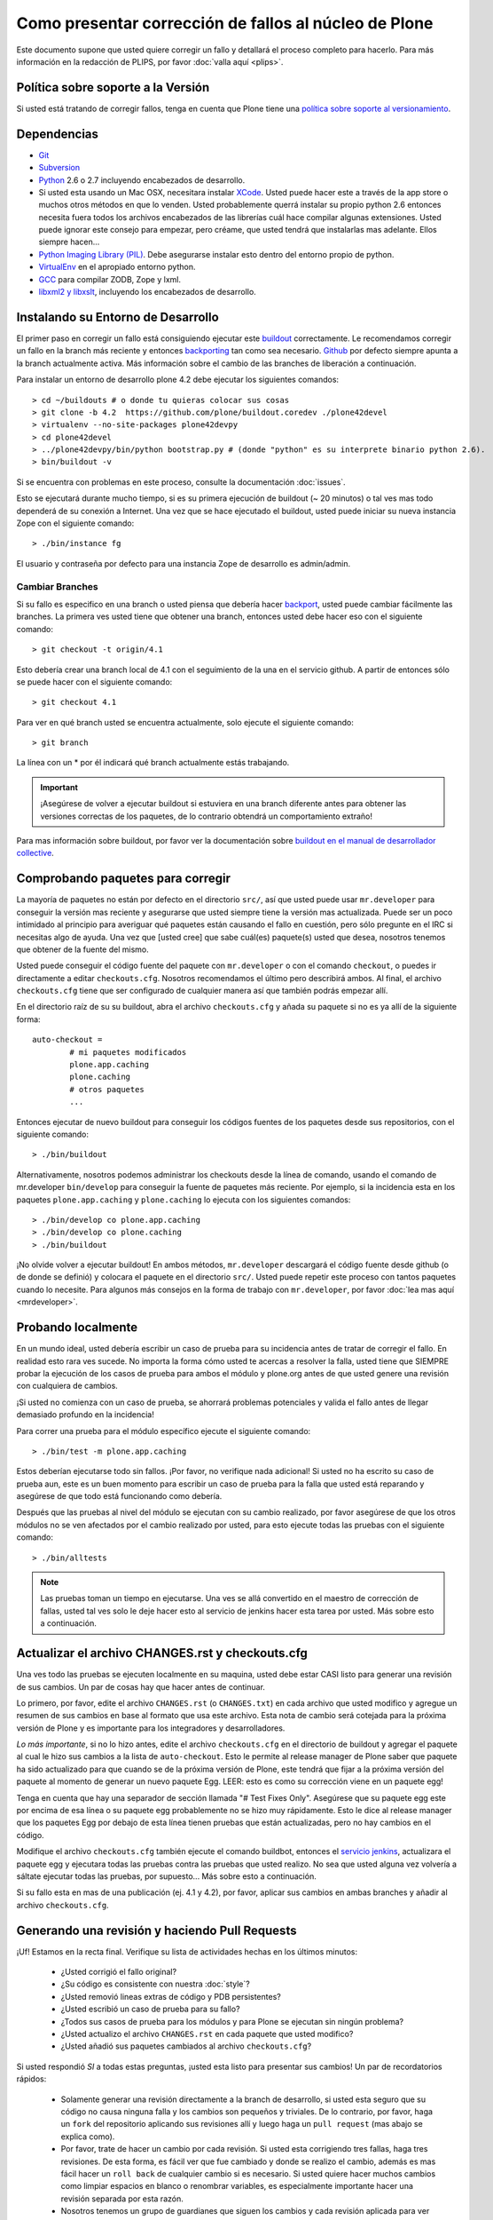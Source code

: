 .. -*- coding: utf-8 -*-

Como presentar corrección de fallos al núcleo de Plone
======================================================
Este documento supone que usted quiere corregir un fallo y detallará el proceso completo para hacerlo. Para más información en la redacción de PLIPS, por favor :doc:`valla aquí <plips>`.

Política sobre soporte a la Versión
-----------------------------------
Si usted está tratando de corregir fallos, tenga en cuenta que Plone tiene una `política sobre soporte al versionamiento <http://plone.org/support/version-support-policy>`_.

Dependencias
------------
* `Git <http://help.github.com/mac-set-up-git/>`_
* `Subversion <http://subversion.apache.org/>`_
* `Python <http://python.org/>`_ 2.6 o 2.7  incluyendo encabezados de desarrollo.
* Si usted esta usando un Mac OSX, necesitara instalar `XCode <https://developer.apple.com/xcode/>`_. Usted puede hacer este a través de la app store o muchos otros métodos en que lo venden. Usted probablemente querrá instalar su propio python 2.6 entonces necesita fuera todos los archivos encabezados de las librerías cuál hace compilar algunas extensiones. Usted puede ignorar este consejo para empezar, pero créame, que usted tendrá que instalarlas mas adelante. Ellos siempre hacen...
* `Python Imaging Library (PIL) <http://www.pythonware.com/products/pil/>`_. Debe asegurarse instalar esto dentro del entorno propio de python.
* `VirtualEnv <http://www.virtualenv.org/en/latest/index.html>`_  en el apropiado entorno python.
* `GCC <http://gcc.gnu.org/>`_ para compilar ZODB, Zope y lxml.
* `libxml2 y libxslt <http://xmlsoft.org/XSLT/downloads.html>`_, incluyendo los encabezados de desarrollo.


Instalando su Entorno de Desarrollo
-----------------------------------
El primer paso en corregir un fallo está consiguiendo ejecutar este `buildout <http://collective-docs.plone.org/en/latest/buildout/index.html>`_ correctamente. Le recomendamos corregir un fallo en la branch más reciente y entonces `backporting <http://en.wikipedia.org/wiki/Backporting>`_ tan como sea necesario. `Github <https://github.com/plone/buildout.coredev/>`_ por defecto siempre apunta a la branch actualmente activa. Más información sobre el cambio de las branches de liberación a continuación.

Para instalar un entorno de desarrollo plone 4.2 debe ejecutar los siguientes comandos::

  > cd ~/buildouts # o donde tu quieras colocar sus cosas
  > git clone -b 4.2  https://github.com/plone/buildout.coredev ./plone42devel
  > virtualenv --no-site-packages plone42devpy
  > cd plone42devel
  > ../plone42devpy/bin/python bootstrap.py # (donde "python" es su interprete binario python 2.6). 
  > bin/buildout -v

Si se encuentra con problemas en este proceso, consulte la documentación :doc:`issues`.

Esto se ejecutará durante mucho tiempo, si es su primera ejecución de buildout (~ 20 minutos) o tal ves mas todo dependerá de su conexión a Internet. Una vez que se hace ejecutado el buildout, usted puede iniciar su nueva instancia Zope con el siguiente comando::

  > ./bin/instance fg

El usuario y contraseña por defecto para una instancia Zope de desarrollo es admin/admin.

Cambiar Branches
^^^^^^^^^^^^^^^^
Si su fallo es especifico en una branch o usted piensa que debería hacer `backport <http://en.wikipedia.org/wiki/Backporting>`_, usted puede cambiar fácilmente las branches. La primera ves usted tiene que obtener una branch, entonces usted debe hacer eso con el siguiente comando::

  > git checkout -t origin/4.1

Esto debería crear una branch local de 4.1 con el seguimiento de la una en el servicio github. A partir de entonces sólo se puede hacer con el siguiente comando::

  > git checkout 4.1

Para ver en qué branch usted se encuentra actualmente, solo ejecute el siguiente comando::

  > git branch

La línea con un * por él indicará qué branch actualmente estás trabajando.

.. important::
   ¡Asegúrese de volver a ejecutar buildout si estuviera en una branch diferente antes para obtener las versiones correctas de los paquetes, de lo contrario obtendrá un comportamiento extraño! 

Para mas información sobre buildout, por favor ver la documentación sobre `buildout en el manual de desarrollador collective <http://collective-docs.plone.org/en/latest/tutorials/buildout/index.html>`_.


Comprobando paquetes para corregir
----------------------------------
La mayoría de paquetes no están por defecto en el directorio ``src/``, así que usted puede usar ``mr.developer`` para conseguir la versión mas reciente y asegurarse que usted siempre tiene la versión mas actualizada. Puede ser un poco intimidado al principio para averiguar qué paquetes están causando el fallo en cuestión, pero sólo pregunte en el IRC si necesitas algo de ayuda. Una vez que [usted cree] que sabe cuál(es) paquete(s) usted que desea, nosotros tenemos que obtener de la fuente del mismo.

Usted puede conseguir el código fuente del paquete con ``mr.developer`` o con el comando ``checkout``, o puedes ir directamente a editar ``checkouts.cfg``. Nosotros recomendamos el último pero describirá ambos. Al final, el archivo ``checkouts.cfg`` tiene que ser configurado de cualquier manera así que también podrás empezar allí.

En el directorio raíz de su su buildout, abra el archivo ``checkouts.cfg`` y añada su paquete si no es ya allí de la siguiente forma::

  auto-checkout =
          # mi paquetes modificados 
          plone.app.caching
          plone.caching
          # otros paquetes
          ...

Entonces ejecutar de nuevo buildout para conseguir los códigos fuentes de los paquetes desde sus repositorios, con el siguiente comando::

  > ./bin/buildout

Alternativamente, nosotros podemos administrar los checkouts desde la línea de comando, usando el comando de mr.developer ``bin/develop`` para conseguir la fuente de paquetes más reciente. Por ejemplo, si la incidencia esta en los paquetes ``plone.app.caching`` y ``plone.caching`` lo ejecuta con los siguientes comandos::

  > ./bin/develop co plone.app.caching
  > ./bin/develop co plone.caching
  > ./bin/buildout

¡No olvide volver a ejecutar buildout! En ambos métodos, ``mr.developer`` descargará el código fuente desde github (o de donde se definió) y colocara el paquete en el directorio ``src/``. Usted puede repetir este proceso con tantos paquetes cuando lo necesite. Para algunos más consejos en la forma de trabajo con ``mr.developer``, por favor :doc:`lea mas aquí <mrdeveloper>`.

Probando localmente
-------------------
En un mundo ideal, usted debería escribir un caso de prueba para su incidencia antes de tratar de corregir el fallo. En realidad esto rara ves sucede. No importa la forma cómo usted te acercas a resolver la falla, usted tiene que SIEMPRE probar la ejecución de los casos de prueba para ambos el módulo y plone.org antes de que usted genere una revisión con cualquiera de cambios. 

¡Si usted no comienza con un caso de prueba, se ahorrará problemas potenciales y valida el fallo antes de llegar demasiado profundo en la incidencia!

Para correr una prueba para el módulo específico ejecute el siguiente comando::

  > ./bin/test -m plone.app.caching

Estos deberían ejecutarse todo sin fallos. ¡Por favor, no verifique nada adicional! Si usted no ha escrito su caso de prueba aun, este es un buen momento para escribir un caso de prueba para la falla que usted está reparando y asegúrese de que todo está funcionando como debería.

Después que las pruebas al nivel del módulo se ejecutan con su cambio realizado, por favor asegúrese de que los otros módulos no se ven afectados por el cambio realizado por usted, para esto ejecute todas las pruebas con el siguiente comando::

  > ./bin/alltests

.. note::

    Las pruebas toman un tiempo en ejecutarse. Una ves se allá convertido en el maestro de corrección de fallas, usted tal ves solo le deje hacer esto al servicio de jenkins hacer esta tarea por usted. Más sobre esto a continuación.

Actualizar el archivo CHANGES.rst y checkouts.cfg
-------------------------------------------------
Una ves todo las pruebas se ejecuten localmente en su maquina, usted debe estar CASI listo para generar una revisión de sus cambios. Un par de cosas hay que hacer antes de continuar. 

Lo primero, por favor, edite el archivo ``CHANGES.rst`` (o ``CHANGES.txt``) en cada archivo que usted modifico y agregue un resumen de sus cambios en base al formato que usa este archivo. Esta nota de cambio será cotejada para la próxima versión de Plone y es importante para los integradores y desarrolladores.

*Lo más importante*, si no lo hizo antes, edite el archivo ``checkouts.cfg`` en el directorio de buildout y agregar el paquete al cual le hizo sus cambios a la lista de ``auto-checkout``. Esto le permite al release manager de Plone saber que paquete ha sido actualizado para que cuando se de la próxima versión de Plone, este tendrá que fijar a la próxima versión del paquete al momento de generar un nuevo paquete Egg. LEER: esto es como su corrección viene en un paquete egg! 

Tenga en cuenta que hay una separador de sección llamada "# Test Fixes Only". Asegúrese que su paquete egg este por encima de esa línea o su paquete egg probablemente no se hizo muy rápidamente. Esto le dice al release manager que los paquetes Egg por debajo de esta línea tienen pruebas que están actualizadas, pero no hay cambios en el código.

Modifique el archivo ``checkouts.cfg`` también ejecute el comando buildbot, entonces el `servicio jenkins <https://jenkins.plone.org/>`_, actualizara el paquete egg y ejecutara todas las pruebas contra las pruebas que usted realizo. No sea que usted alguna vez volvería a sáltate ejecutar todas las pruebas, por supuesto... Más sobre esto a continuación.

Si su fallo esta en mas de una publicación (ej. 4.1 y 4.2), por favor, aplicar sus cambios en ambas branches y añadir al archivo ``checkouts.cfg``.

Generando una revisión y haciendo Pull Requests
-----------------------------------------------
¡Uf! Estamos en la recta final. Verifique su lista de actividades hechas en los últimos minutos:

 * ¿Usted corrigió el fallo original?
 * ¿Su código es consistente con nuestra :doc:`style`?
 * ¿Usted removió lineas extras de código y PDB persistentes?
 * ¿Usted escribió un caso de prueba para su fallo?
 * ¿Todos sus casos de prueba para los módulos y para Plone se ejecutan sin ningún problema?
 * ¿Usted actualizo el archivo ``CHANGES.rst`` en cada paquete que usted modifico?
 * ¿Usted añadió sus paquetes cambiados al archivo ``checkouts.cfg``?

Si usted respondió *SI* a todas estas preguntas, ¡usted esta listo para presentar sus cambios! Un par de recordatorios rápidos:

 * Solamente generar una revisión directamente a la branch de desarrollo, si usted esta seguro que su código no causa ninguna falla y los cambios son pequeños y triviales. De lo contrario, por favor, haga un ``fork`` del repositorio aplicando sus revisiones allí y luego haga un ``pull request`` (mas abajo se explica como).
 * Por favor, trate de hacer un cambio por cada revisión. Si usted esta corrigiendo tres fallas, haga tres revisiones. De esta forma, es fácil ver que fue cambiado y donde se realizo el cambio, además es mas fácil hacer un ``roll back`` de cualquier cambio si es necesario. Si usted quiere hacer muchos cambios como limpiar espacios en blanco o renombrar variables, es especialmente importante hacer una revisión separada por esta razón.
 * Nosotros tenemos un grupo de guardianes que siguen los cambios y cada revisión aplicada para ver que ha sucedido de nuevo en el código fuente de nuestro favorito CMS! Si su revisión tiene algo REALMENTE no está bien, ellos le contactaran políticamente a usted, lo mas común que suceda es que inmediatamente revierten los cambios aplicados con sus revisiones. Hay personas no oficiales asignadas a esto si usted esta especialmente nervioso, entre en el canal IRC `#plone <http://webchat.freenode.net?channels=plone>`_ en freenode.net y pregunte por alguien que pueda ver sus cambios.

Generando revisiones al paquete Products.CMFPlone
-------------------------------------------------
Si usted esta trabajando un corregir un fallo en el paquete Products.CMFPlone,
hay un par de otras cosas que debe tomar en cuenta.
Primero y mas importante, 
puede ver que este paquete tiene varias branches.
Al momento de escribir este documento,
habían tres branches para ``4.1``, ``4.2``, y la ``master``, el cual es implícitamente 4.3.

¿Aun me sigue con la explicación? Entonces, usted tiene un corrección de fallas para 4.x.
Si la corrección es solamente para una versión,
asegúrese de obtener la branch y aplicar sus cambios allí.
Sin embargo, si la corrección del fallo es en múltiples branches. 

Por ejemplo, el fallo inicia en la versión 4.1. Obtenga la branch 4.1 y aplicar sus cambios allí con varias revisiones por cada cambio con sus respectivas pruebas.

Si su corrección involucra una simple revisión de cambios,
usted puede usar el comando git ``cherry-pick`` para aplicar la misma revisión
a un branch diferente.

Primero cambie a la branch, con el siguiente comando::

  > git checkout 4.2

Y entonces con el comando ``git cherry-pick`` y el número de revisión (usted puede obtener el número SHA hash desde el ``git log``), con el siguiente comando::

  > git cherry-pick b6ff4309

Tal ves allá conflictos; entonces, resuélvalos y seguir las instrucciones 
que la herramienta git le da a usted para completar el comando ``cherry-pick``.

Si su corrección involucra múltiples revisiones, entonces hacer cherry-picking uno a uno puede resultar tedioso.
En este caso, las cosas son más fáciles, si usted hizo su corrección en una branch con una característica separada.

En ese escenario, primero fusione la branch característica a la branch 4.1, con los siguientes comandos::

  > git checkout 4.1
  > git merge my-awesome-feature

A continuación, regrese a la branch característica y haga una branch para `establecerlo` dentro de la branch 4.2, con los siguientes comandos::

  > git checkout my-awesome-feature
  > git checkout -b my-awesome-feature-4.2
  > git rebase ef978a --onto 4.2

(ef978a viene a ser la ultima revisión en el histórico de la branch característica antes
de que sea bifurcaba de la versión 4.1. Usted puede mirar el histórico de su repositorio git con el comando ``git log`` para encontrar este.)

Al llegar a este punto, la historia de la branch característica ha sido actualizada, pero no ha sido de hecho 
fusionada con la versión 4.2 aún. Este le permite a usted resolver conflictos antes de que usted
lo fusione a la branch release 4.2. Hacerlo ahora así con los siguientes comandos::

  > git checkout 4.2
  > git merge my-awesome-feature-4.2


Los branches y los forks y hacer revisiones directamente - ¡Por Dios!
^^^^^^^^^^^^^^^^^^^^^^^^^^^^^^^^^^^^^^^^^^^^^^^^^^^^^^^^^^^^^^^^^^^^^
Plone uso un repositorio svn, así que todo el mundo es familiar y acostumbrado a hacer revisiones directamente a las branches. Después de la migración de los repositorios svn a los repositorios git en el servicio github, la comunidad decidió mantener este espíritu. Si usted ha firmado el documento :doc:`contributor agreement <contributors_agreement_explained>`, puedes cometer directamente a la branch (para plone esto sería la versión del branch ej. la branch 4.1, para más otros paquetes esto sería el branch llamado ``master``).

AUN ASÍ, hay unas cuantas situaciones donde una hacer un nuevo branch es apropiado. Si usted:
 * usted se esta iniciando, 
 * usted no esta seguro acerca de sus cambios
 * quiere una revisión de comentario/código
 * están llevando a cabo un cambio no trivial

Entonces probablemente quieres crear una branch de cualquier paquete que está usando y entonces use la característica de `pull request <https://help.github.com/articles/using-pull-requests>`_ del servicio github para obtener revisión. Todo acerca de este proceso sería el mismo, excepto que necesita para trabajar en una branch. Tome de ejemplo el paquete ``plone.app.caching``. Después de comprobarlo con ``mr.developer``, cree su propia branch con los siguientes comandos::

  > cd src/plone.app.caching
  > git checkout -b my_descriptive_branch_name

.. note::

    Hacer un branch o fork es su elección. Yo prefiero hacer branch, y yo estoy escribiendo la documentación en esto usando el método de branch. Si usted hace un branch, nos ayuda porque nosotros *sabemos* que tienes permisos para aplicar revisiones a este branch. De cualquier forma, es tu decisión.

Proceda como le sea costumbre. Cuándo usted este a punto para hacer ``push`` de la corrección de su fallo, debe hacer un push a una branch remota con el siguiente comando::

  > git push origin my_descriptive_branch_name

Esto hará un branch remoto en el servicio github. Vaya a esta branch de la interfaz de usuario github y en la parte superior derecha habrá un botón que dice "Pull Request". Este le permitirá hacer una solicitud dentro de un pull request en la branch principal. Hay personas que se ven una vez a la semana o más para revisar las solicitudes pull requests y confirmar si son o no es una buena corrección y le dará una retroalimentación cuando sea necesario. Los revisores son informales y muy agradables, así que no se preocupe - ¡que están ahí para ayudar! Si usted quieres retroalimentación inmediata, valla a la sala IRC con el enlace de ``pull request`` y pedida una revisión.

.. note::

    ¡todavía necesitas actualizar el archivo ``checkouts.cfg`` en las branches correctas de proyecto buildout.coredev!

Jenkins
-------
¡Usted TODAVÍA no está listo! Por favor, compruebe que el servicio jenkins se asegure que sus cambios no hallan roto cosas. Se ejecuta cada media hora y tarda un rato para ejecutar la comprobación en una hora es bueno para verificar el resultado que arroje. Ten una cerveza y tu mirada sobre el `panel de control Jenkins <https://jenkins.plone.org/>`_.

Finalizando Tickets
-------------------
Si usted esta trabajando de un ticket asignado, por favor no olvide en volver a actualizar el ticket y agregar un enlace a sus revisión de cambios. Actualmente no tenemos una integración de nuestro sistema de ticket con el servicio github pero es una forma agradable de seguir sus cambios. Eso también le permite al reportero saber que usted preocupa. Si el fallo es realmente grave, considere en contactar al release manager y he invitarle a hacer un pronto lanzamiento.

FAQ
---
 * *¿Cómo puedo saber si se tomaron mis cambios de mi paquete?* 
    Usted puede seguir el proyecto en github y mirar la `linea del tiempo de cambios <https://github.com/organizations/plone>`_. Usted también puede descargar el ``CHANGES.txt`` de cada liberación de Plone para ver una lista comprensible de todos los cambios y validar que su contribuciones estén presente.

